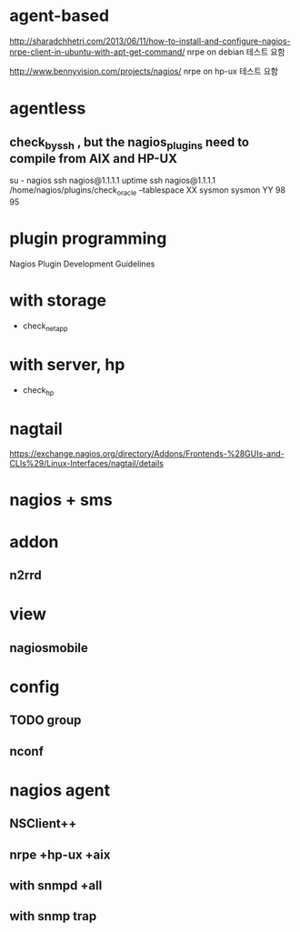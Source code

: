 * agent-based

http://sharadchhetri.com/2013/06/11/how-to-install-and-configure-nagios-nrpe-client-in-ubuntu-with-apt-get-command/
nrpe on debian
테스트 요함

http://www.bennyvision.com/projects/nagios/
nrpe on hp-ux
테스트 요함

* agentless

** check_by_ssh , but the nagios_plugins need to compile from AIX and HP-UX

su - nagios
ssh nagios@1.1.1.1 uptime
ssh nagios@1.1.1.1 /home/nagios/plugins/check_oracle --tablespace XX sysmon sysmon YY 98 95

* plugin programming

Nagios Plugin Development Guidelines

* with storage

- check_netapp

* with server, hp

- check_hp

* nagtail

https://exchange.nagios.org/directory/Addons/Frontends-%28GUIs-and-CLIs%29/Linux-Interfaces/nagtail/details

* nagios + sms

* addon

** n2rrd

* view

** nagiosmobile

* config

** TODO group
** nconf

* nagios agent

** NSClient++
** nrpe +hp-ux +aix
** with snmpd +all
** with snmp trap
